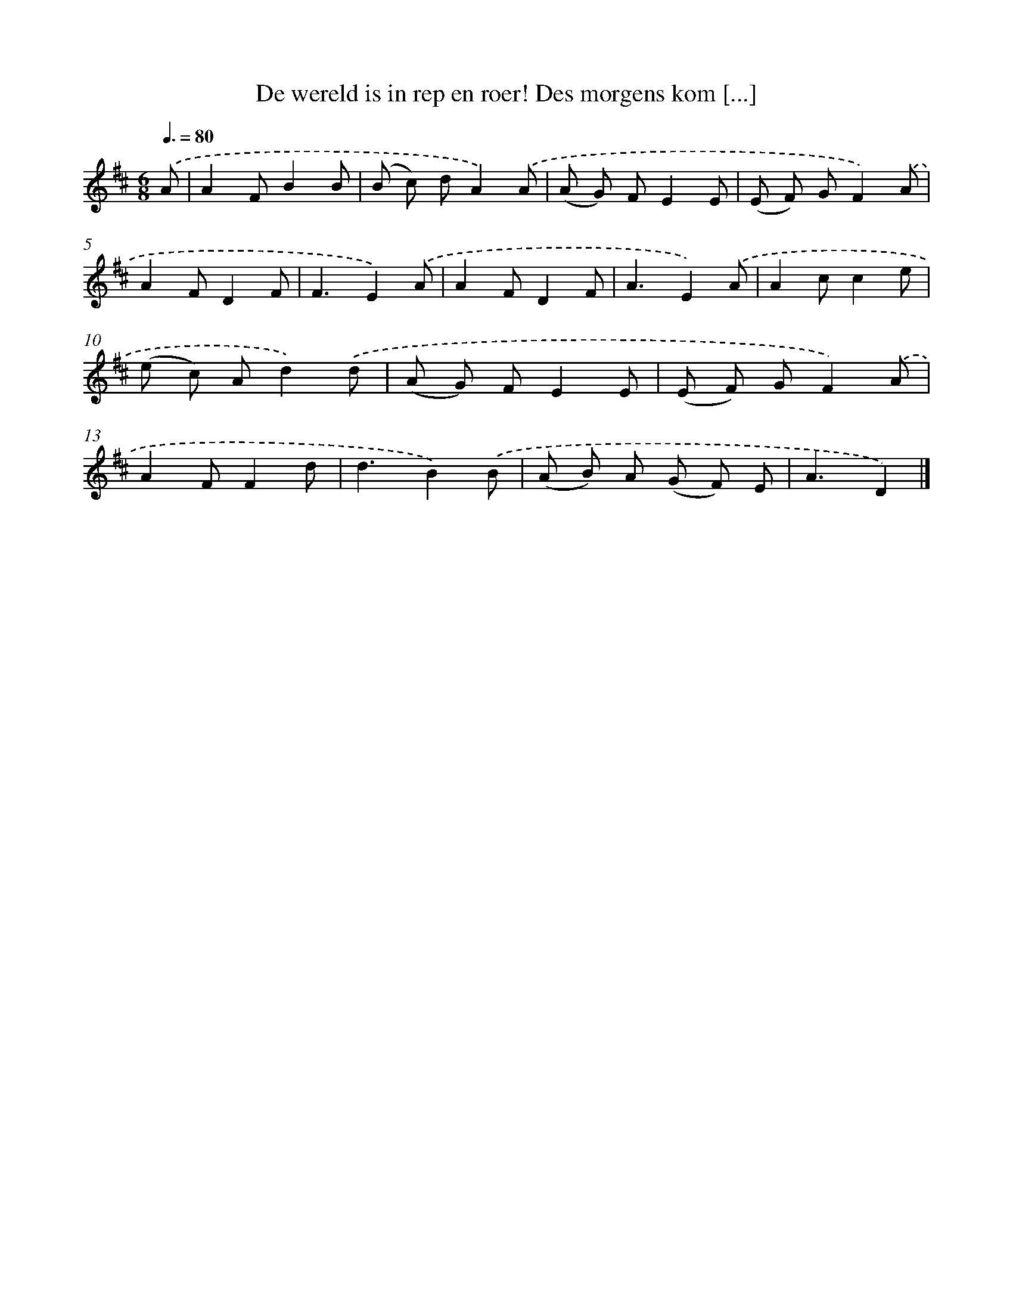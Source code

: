 X: 6192
T: De wereld is in rep en roer! Des morgens kom [...]
%%abc-version 2.0
%%abcx-abcm2ps-target-version 5.9.1 (29 Sep 2008)
%%abc-creator hum2abc beta
%%abcx-conversion-date 2018/11/01 14:36:25
%%humdrum-veritas 2312922455
%%humdrum-veritas-data 2215587597
%%continueall 1
%%barnumbers 0
L: 1/8
M: 6/8
Q: 3/8=80
K: D clef=treble
.('A [I:setbarnb 1]|
A2FB2B |
(B c) dA2).('A |
(A G) FE2E |
(E F) GF2).('A |
A2FD2F |
F3E2).('A |
A2FD2F |
A3E2).('A |
A2cc2e |
(e c) Ad2).('d |
(A G) FE2E |
(E F) GF2).('A |
A2FF2d |
d3B2).('B |
(A B) A (G F) E |
A3D2) |]
